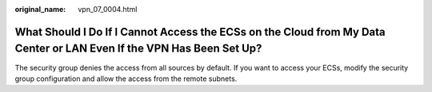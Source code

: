 :original_name: vpn_07_0004.html

.. _vpn_07_0004:

What Should I Do If I Cannot Access the ECSs on the Cloud from My Data Center or LAN Even If the VPN Has Been Set Up?
=====================================================================================================================

The security group denies the access from all sources by default. If you want to access your ECSs, modify the security group configuration and allow the access from the remote subnets.
